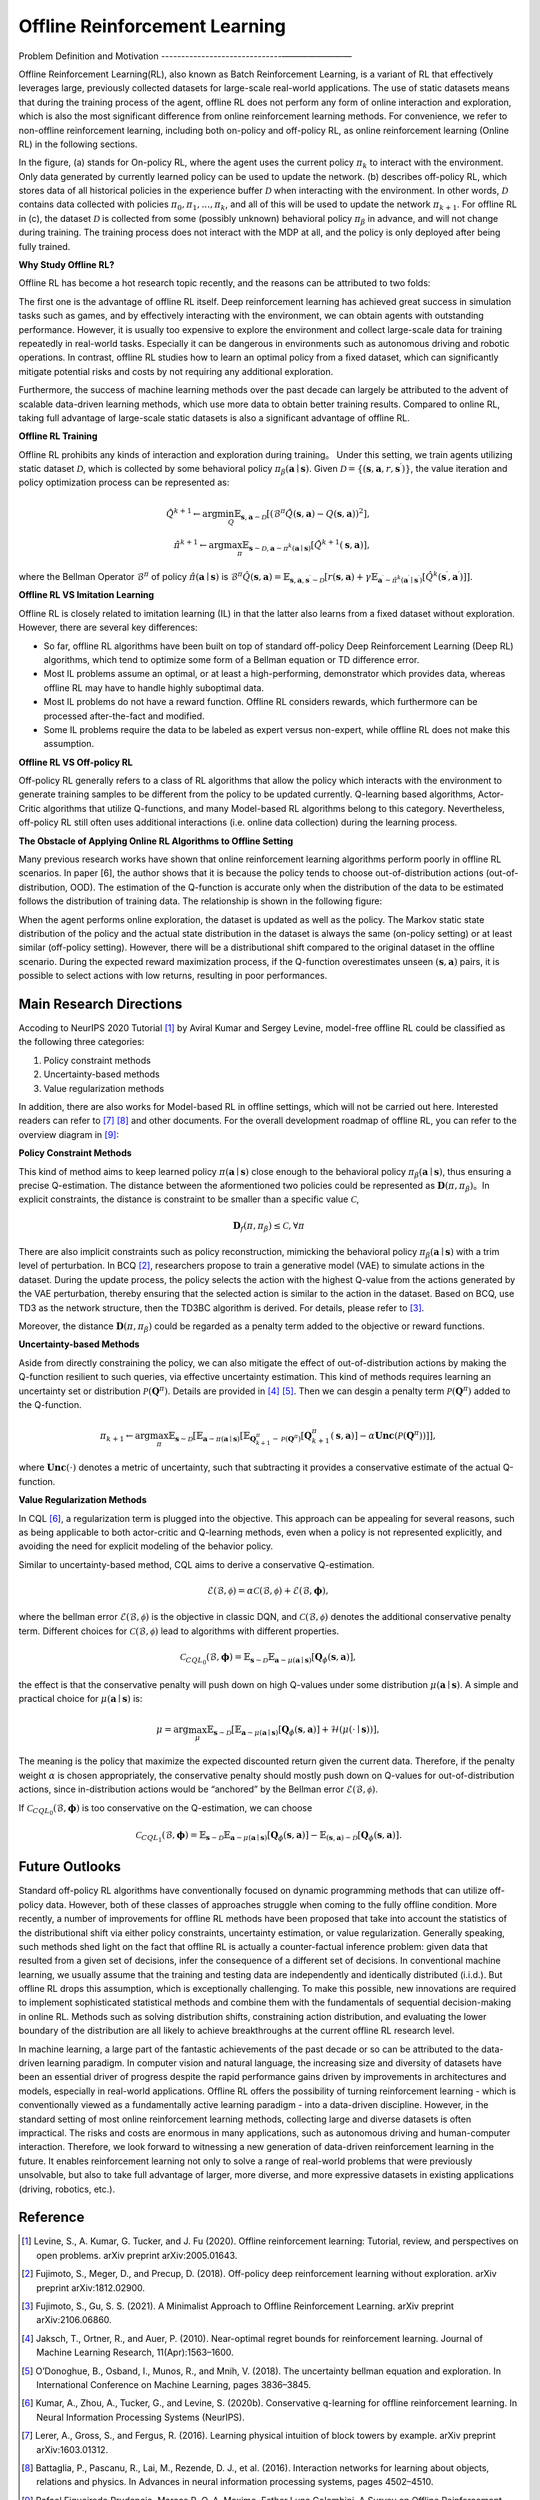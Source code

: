 Offline Reinforcement Learning
===============================

Problem Definition and Motivation
------------------------------————————

Offline Reinforcement Learning(RL), also known as Batch Reinforcement Learning, is a variant of RL that effectively leverages large, previously collected datasets for large-scale real-world applications.
The use of static datasets means that during the training process of the agent, offline RL does not perform any form of online interaction and exploration, which is also the most significant difference from online reinforcement learning methods.
For convenience, we refer to non-offline reinforcement learning, including both on-policy and off-policy RL, as online reinforcement learning (Online RL) in the following sections.

.. image:: images/offline_no_words.png
   :align: center
   :scale: 50 %

In the figure, (a) stands for On-policy RL, where the agent uses the current policy :math:`\pi_k` to interact with the environment. Only data generated by currently learned policy can be used to update the network.
(b) describes off-policy RL, which stores data of all historical policies in the experience buffer :math:`\mathcal{D}` when interacting with the environment. In other words, :math:`\mathcal {D}` contains data collected with policies :math:`\pi_0, \pi_1, ..., \pi_k`, and all of this will be used to update the network :math:`\pi_{k+ 1}`.
For offline RL in (c), the dataset :math:`\mathcal{D}` is collected from some (possibly unknown) behavioral policy :math:`\pi_{\beta}` in advance, and will not change during training. The training process does not interact with the MDP at all, and the policy is only deployed after being fully trained.

**Why Study Offline RL?**

Offline RL has become a hot research topic recently, and the reasons can be attributed to two folds:

The first one is the advantage of offline RL itself. Deep reinforcement learning has achieved great success in simulation tasks such as games, and by effectively interacting with the environment, we can obtain agents with outstanding performance.
However, it is usually too expensive to explore the environment and collect large-scale data for training repeatedly in real-world tasks. Especially it can be dangerous in environments such as autonomous driving and robotic operations.
In contrast, offline RL studies how to learn an optimal policy from a fixed dataset, which can significantly mitigate potential risks and costs by not requiring any additional exploration.

Furthermore, the success of machine learning methods over the past decade can largely be attributed to the advent of scalable data-driven learning methods, which use more data to obtain better training results. Compared to online RL, taking full advantage of large-scale static datasets is also a significant advantage of offline RL.


**Offline RL Training**

Offline RL prohibits any kinds of interaction and exploration during training。 
Under this setting, we train agents utilizing static dataset :math:`\mathcal{D}`, which is collected by some behavioral policy :math:`\pi_{\beta}(\mathbf{a}\mid \mathbf{s})`.
Given :math:`\mathcal{D} = \left\{ (\mathbf{s}, \mathbf{a}, r, \mathbf{s}^{\prime})\right\}`, the value iteration and policy optimization process can be represented as:

.. math::
   \hat{Q}^{k+1} \leftarrow \arg\min_{Q} \mathbb{E}_{\mathbf{s}, \mathbf{a} \sim \mathcal{D}} \left[ \left(\hat{\mathcal{B}}^\pi \hat{Q}(\mathbf{s}, \mathbf{a})  - Q(\mathbf{s}, \mathbf{a}) \right)^2 \right],
   \\
   \hat{\pi}^{k+1} \leftarrow \arg\max_{\pi} \mathbb{E}_{\mathbf{s} \sim \mathcal{D}, \mathbf{a} \sim \pi^{k}(\mathbf{a} \mid \mathbf{s})}\left[\hat{Q}^{k+1}(\mathbf{s}, \mathbf{a})\right],

where the Bellman Operator :math:`\hat{\mathcal{B}}^\pi` of policy :math:`\hat{\pi} \left(\mathbf{a} \mid \mathbf{s}\right)` is :math:`\hat{\mathcal{B}}^\pi \hat{Q}\left(\mathbf{s}, \mathbf{a}\right) = \mathbb{E}_{\mathbf{s}, \mathbf{a}, \mathbf{s}^{\prime} \sim \mathcal{D}}[ r(\mathbf{s}, \mathbf{a})+\gamma \mathbb{E}_{\mathbf{a}^{\prime} \sim \hat{\pi}^{k}\left(\mathbf{a}^{\prime} \mid \mathbf{s}^{\prime}\right)}\left[\hat{Q}^{k}\left(\mathbf{s}^{\prime}, \mathbf{a}^{\prime}\right)\right] ]`.


**Offline RL VS Imitation Learning**

Offline RL is closely related to imitation learning (IL) in that the latter also learns from a fixed dataset without exploration. However, there are several key differences:
     
- So far, offline RL algorithms have been built on top of standard off-policy Deep Reinforcement Learning (Deep RL) algorithms, which tend to optimize some form of a Bellman equation or TD difference error.
- Most IL problems assume an optimal, or at least a high-performing, demonstrator which provides data, whereas offline RL may have to handle highly suboptimal data.
- Most IL problems do not have a reward function. Offline RL considers rewards, which furthermore can be processed after-the-fact and modified.
- Some IL problems require the data to be labeled as expert versus non-expert, while offline RL does not make this assumption.


**Offline RL VS Off-policy RL**

Off-policy RL generally refers to a class of RL algorithms that allow the policy which interacts with the environment to generate training samples to be different from the policy to be updated currently.
Q-learning based algorithms, Actor-Critic algorithms that utilize Q-functions, and many Model-based RL algorithms belong to this category.
Nevertheless, off-policy RL still often uses additional interactions (i.e. online data collection) during the learning process.


**The Obstacle of Applying Online RL Algorithms to Offline Setting**

Many previous research works have shown that online reinforcement learning algorithms perform poorly in offline RL scenarios.
In paper [6], the author shows that it is because the policy tends to choose out-of-distribution actions (out-of-distribution, OOD).
The estimation of the Q-function is accurate only when the distribution of the data to be estimated follows the distribution of training data.
The relationship is shown in the following figure:

.. image:: images/offline_ood.png
   :align: center


When the agent performs online exploration, the dataset is updated as well as the policy.
The Markov static state distribution of the policy and the actual state distribution in the dataset is always the same (on-policy setting) or at least similar (off-policy setting).
However, there will be a distributional shift compared to the original dataset in the offline scenario.
During the expected reward maximization process, if the Q-function overestimates unseen :math:`(\mathbf{s}, \mathbf{a})`  pairs, it is possible to select actions with low returns, resulting in poor performances.



Main Research Directions
------------------------------------

Accoding to NeurIPS 2020 Tutorial [1]_ by Aviral Kumar and Sergey Levine, model-free offline RL could be classified as the following three categories:

1. Policy constraint methods
2. Uncertainty-based methods
3. Value regularization methods


In addition, there are also works for Model-based RL in offline settings, which will not be carried out here.
Interested readers can refer to [7]_ [8]_ and other documents. For the overall development roadmap of offline RL, you can refer to the overview diagram in [9]_:

.. image:: images/offline_roadmap.png
   :align: center
   :scale: 60 %


**Policy Constraint Methods**

This kind of method aims to keep learned policy :math:`\pi(\mathbf{a} \mid \mathbf{s})` close enough to the behavioral policy :math:`\pi_{\beta}(\mathbf{a} \mid \mathbf{s})`, thus ensuring a precise Q-estimation.
The distance between the aformentioned two policies could be represented as :math:`\mathbf{D}(\pi, \pi_{\beta})`。In explicit constraints, the distance is constraint to be smaller than a specific value :math:`\mathcal{C}`,

.. math::
   \mathbf{D}_f(\pi, \pi_{\beta}) \le \mathcal{C}, \forall \pi

There are also implicit constraints such as policy reconstruction, mimicking the behavioral policy :math:`\pi_{\beta}(\mathbf{a} \mid \mathbf{s})` with a trim level of perturbation.
In BCQ [2]_, researchers propose to train a generative model (VAE) to simulate actions in the dataset.
During the update process, the policy selects the action with the highest Q-value from the actions generated by the VAE perturbation, thereby ensuring that the selected action is similar to the action in the dataset.
Based on BCQ, use TD3 as the network structure, then the TD3BC algorithm is derived. For details, please refer to [3]_.

Moreover, the distance :math:`\mathbf{D}(\pi, \pi_{\beta})` could be regarded as a penalty term added to the objective or reward functions.


**Uncertainty-based Methods**

Aside from directly constraining the policy, we can also mitigate the effect of out-of-distribution actions by making the Q-function resilient to such queries, via effective uncertainty estimation.
This kind of methods requires learning an uncertainty set or distribution :math:`\mathcal{P}(\mathbf{Q}^{\pi})`. Details are provided in [4]_ [5]_. Then we can desgin a penalty term :math:`\mathcal{P}(\mathbf{Q}^{\pi})` added to the Q-function.

.. math::
   \pi_{k+1} \leftarrow \arg\max_{\pi}\mathbb{E}_{\mathbf{s} \sim \mathcal{D}}[\mathbb{E}_{\mathbf{a} \sim \pi(\mathbf{a} \mid \mathbf{s})}[\mathbb{E}_{\mathbf{Q}_{k+1}^{\pi} \sim \mathcal{P}(\mathbf{Q}^{\pi})}[\mathbf{Q}_{k+1}^{\pi}(\mathbf{s}, \mathbf{a})] - \alpha \mathbf{Unc}(\mathcal{P}(\mathbf{Q}^{\pi}))]],

where :math:`\mathbf{Unc}(\cdot)` denotes a metric of uncertainty, such that subtracting it provides a conservative estimate of the actual Q-function.


**Value Regularization Methods**

In CQL [6]_, a regularization term is plugged into the objective.
This approach can be appealing for several reasons, such as being applicable to both actor-critic and Q-learning methods, even when a policy is not represented explicitly, and avoiding the need for explicit modeling of the behavior policy.


Similar to uncertainty-based method, CQL aims to derive a conservative Q-estimation. 

.. math::
   \hat{\mathcal{E}}(\mathcal{B}, \mathcal{\phi}) = \alpha\mathcal{C}(\mathcal{B}, \mathcal{\phi}) + \mathcal{E}(\mathcal{B}, \mathbf{\phi}),

where the bellman error :math:`\mathcal{E}(\mathcal{B}, \mathcal{\phi})` is the objective in classic DQN, and :math:`\mathcal{C}(\mathcal{B}, \mathcal{\phi})` denotes the additional conservative penalty term.
Different choices for :math:`\mathcal{C}(\mathcal{B}, \mathcal{\phi})` lead to algorithms with different properties.

.. math::
   \mathcal{C}_{CQL_0}(\mathcal{B}, \mathbf{\phi}) = \mathbb{E}_{\mathbf{s} \sim \mathcal{D}}\mathbb{E}_{\mathbf{a} \sim \mu(\mathbf{a} \mid \mathbf{s})}[\mathbf{Q}_{\phi}(\mathbf{s}, \mathbf{a})],

the effect is that the conservative penalty will push down on high Q-values under some distribution :math:`\mu(\mathbf{a} \mid \mathbf{s})`. A simple and practical choice for :math:`\mu(\mathbf{a} \mid \mathbf{s})` is:

.. math::
   \mu = \arg\max_{\mu} \mathbb{E}_{\mathbf{s} \sim \mathcal{D}}[\mathbb{E}_{\mathbf{a} \sim \mu(\mathbf{a} \mid \mathbf{s})}[\mathbf{Q}_{\phi}(\mathbf{s}, \mathbf{a})] + \mathcal{H}(\mu(\cdot \mid \mathbf{s}))],

The meaning is the policy that maximize the expected discounted return given the current data. Therefore, if the penalty weight :math:`\alpha` is chosen appropriately, the conservative penalty should mostly push down on Q-values for out-of-distribution actions, since in-distribution actions would be “anchored” by the Bellman error :math:`\mathcal{E}(\mathcal{B}, \mathcal{\phi})`.

If :math:`\mathcal{C}_{CQL_0}(\mathcal{B}, \mathbf{\phi})` is too conservative on the Q-estimation, we can choose

.. math::
   \mathcal{C}_{CQL_1}(\mathcal{B}, \mathbf{\phi}) = \mathbb{E}_{\mathbf{s} \sim \mathcal{D}}\mathbb{E}_{\mathbf{a} \sim \mu(\mathbf{a} \mid \mathbf{s})}[\mathbf{Q}_{\phi}(\mathbf{s}, \mathbf{a})] - \mathbb{E}_{(\mathbf{s}, \mathbf{a}) \sim \mathcal{D}}[\mathbf{Q}_{\phi}(\mathbf{s}, \mathbf{a})].



Future Outlooks
------------------------------------

Standard off-policy RL algorithms have conventionally focused on dynamic programming methods that can utilize off-policy data.
However, both of these classes of approaches struggle when coming to the fully offline condition.
More recently, a number of improvements for ofﬂine RL methods have been proposed that take into account the statistics of the distributional shift via either policy constraints, uncertainty estimation, or value regularization.
Generally speaking, such methods shed light on the fact that offline RL is actually a counter-factual inference problem: given data that resulted from a given set of decisions, infer the consequence of a different set of decisions.
In conventional machine learning, we usually assume that the training and testing data are independently and identically distributed (i.i.d.). But offline RL drops this assumption, which is exceptionally challenging.
To make this possible, new innovations are required to implement sophisticated statistical methods and combine them with the fundamentals of sequential decision-making in online RL.
Methods such as solving distribution shifts, constraining action distribution, and evaluating the lower boundary of the distribution are all likely to achieve breakthroughs at the current offline RL research level.

In machine learning, a large part of the fantastic achievements of the past decade or so can be attributed to the data-driven learning paradigm.
In computer vision and natural language, the increasing size and diversity of datasets have been an essential driver of progress despite the rapid performance gains driven by improvements in architectures and models, especially in real-world applications.
Ofﬂine RL offers the possibility of turning reinforcement learning - which is conventionally viewed as a fundamentally active learning paradigm - into a data-driven discipline.
However, in the standard setting of most online reinforcement learning methods, collecting large and diverse datasets is often impractical. The risks and costs are enormous in many applications, such as autonomous driving and human-computer interaction.
Therefore, we look forward to witnessing a new generation of data-driven reinforcement learning in the future.
It enables reinforcement learning not only to solve a range of real-world problems that were previously unsolvable, but also to take full advantage of larger, more diverse, and more expressive datasets in existing applications (driving, robotics, etc.).



Reference
------------------

.. [1] Levine, S., A. Kumar, G. Tucker, and J. Fu (2020). Offline reinforcement learning: Tutorial, review, and perspectives on open problems. arXiv preprint arXiv:2005.01643.
.. [2] Fujimoto, S., Meger, D., and Precup, D. (2018). Off-policy deep reinforcement learning without exploration. arXiv preprint arXiv:1812.02900.
.. [3] Fujimoto, S., Gu, S. S. (2021). A Minimalist Approach to Offline Reinforcement Learning. arXiv preprint arXiv:2106.06860.
.. [4] Jaksch, T., Ortner, R., and Auer, P. (2010). Near-optimal regret bounds for reinforcement learning. Journal of Machine Learning Research, 11(Apr):1563–1600.
.. [5] O’Donoghue, B., Osband, I., Munos, R., and Mnih, V. (2018). The uncertainty bellman equation and exploration. In International Conference on Machine Learning, pages 3836–3845.
.. [6] Kumar, A., Zhou, A., Tucker, G., and Levine, S. (2020b). Conservative q-learning for ofﬂine reinforcement learning. In Neural Information Processing Systems (NeurIPS).
.. [7] Lerer, A., Gross, S., and Fergus, R. (2016). Learning physical intuition of block towers by example. arXiv preprint arXiv:1603.01312.
.. [8] Battaglia, P., Pascanu, R., Lai, M., Rezende, D. J., et al. (2016). Interaction networks for learning about objects, relations and physics. In Advances in neural information processing systems, pages 4502–4510.
.. [9] Rafael Figueiredo Prudencio, Marcos R. O. A. Maximo, Esther Luna Colombini. A Survey on Offline Reinforcement Learning: Taxonomy, Review, and Open Problems. CoRR abs/2203.01387 (2022)
